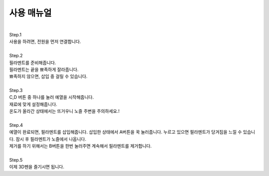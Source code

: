 .. _targetUseManual:

사용 매뉴얼
===============================================

.. raw:: html

    <style> 
    .orangecircle {color:#ff5300; font-size:20px} 
    .blackcircle {color:black; font-size:20px} 
    .bluecircle {color:#3172f4; font-size:20px}
    .skybluecircle {color:#00FFFF; font-size:20px}
    .yellowcircle {color:#fbbc05; font-size:20px}
    .subtitle {color:black; font-weight:bold; font-size:28px}
    .subtitlesmall {color:black; font-weight:bold; font-size:24px}
    .blackbold {color:black; font-weight:bold;}
    .redbold {color:red; font-weight:bold;}
    </style>

.. role:: orangecircle
.. role:: blackcircle
.. role:: bluecircle
.. role:: skybluecircle
.. role:: yellowcircle
.. role:: subtitle
.. role:: subtitlesmall
.. role:: blackbold
.. role:: redbold


|
| :subtitle:`Step.1`

.. image:: images/Lv3/Chapter_6/Step3_1.png
   :width: 800
   :align: center

| 사용을 하려면, 전원을 먼저 연결합니다.

|
| :subtitle:`Step.2`

.. image:: images/Manual/Filament.png
   :width: 600
   :align: center

| 필라멘트를 준비해줍니다.
| 필라멘트는 끝을 뾰족하게 잘라줍니다.
| 뾰족하지 않으면, 삽입 중 걸릴 수 있습니다.

|
| :subtitle:`Step.3`

.. image:: images/Lv3/Chapter_7/Step1_0.jpg
   :width: 600
   :align: center

.. image:: images/Manual/Btn.png
   :width: 600
   :align: center

| C,D 버튼 중 하나를 눌러 예열을 시작해줍니다. 
| 재료에 맞게 설정해줍니다.
| 온도가 올라간 상태에서는 뜨거우니 노즐 주변을 주의하세요.!

|
| :subtitle:`Step.4`

.. image:: images/Lv1/Chapter_3/insert_filament.jpg
   :width: 800
   :align: center

| 예열이 완료되면, 필라멘트를 삽입해줍니다. 삽입한 상태에서 A버튼을 꾹 눌러줍니다. 누르고 있으면 필라멘트가 당겨짐을 느낄 수 있습니다. 잠시 후 필라멘트가 노즐에서 나옵니다.
| 제거를 하기 위해서는 B버튼을 한번 눌러주면 계속해서 필라멘트를 제거합니다.

|
| :subtitle:`Step.5`

.. image:: images/Lv1/Chapter_1/use_3Dpen.gif
   :width: 600
   :align: center

| 이제 3D펜을 즐기시면 됩니다.
